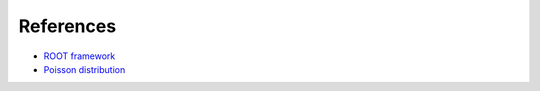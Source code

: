 References
----------

* `ROOT framework <https://root.cern.ch>`_
* `Poisson distribution <https://en.wikipedia.org/wiki/Poisson_distribution>`_
